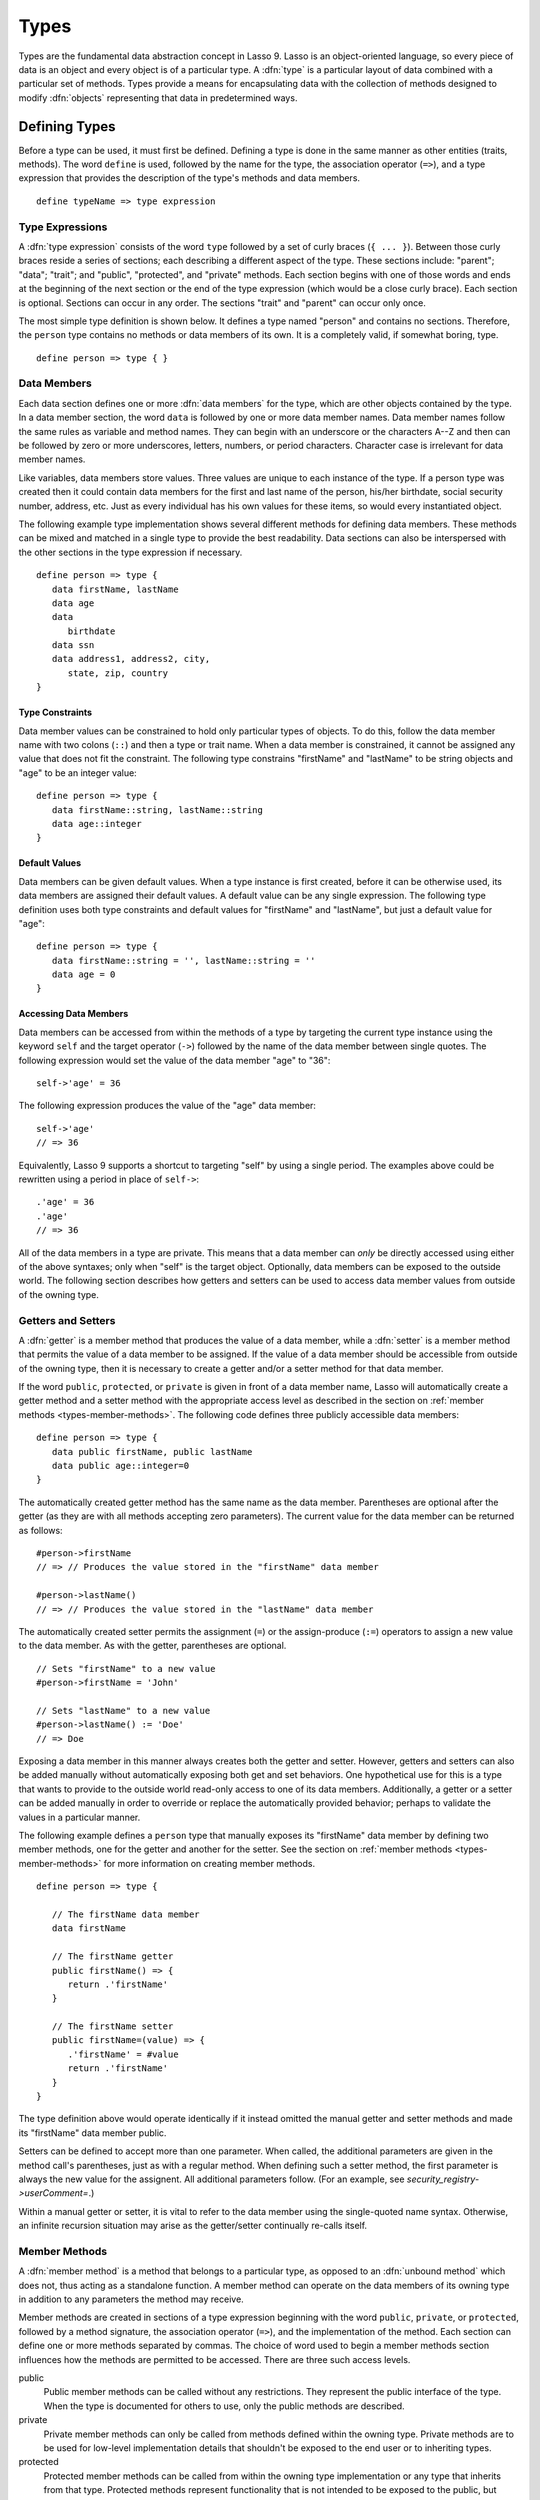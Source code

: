 .. http://www.lassosoft.com/Language-Guide-Defining-Types
.. _types:

*****
Types
*****

Types are the fundamental data abstraction concept in Lasso 9. Lasso is an
object-oriented language, so every piece of data is an object and every object
is of a particular type. A :dfn:`type` is a particular layout of data combined
with a particular set of methods. Types provide a means for encapsulating data
with the collection of methods designed to modify :dfn:`objects` representing
that data in predetermined ways.


Defining Types
==============

.. index:: define keyword

Before a type can be used, it must first be defined. Defining a type is done
in the same manner as other entities (traits, methods). The word ``define`` is
used, followed by the name for the type, the association operator (``=>``), and
a type expression that provides the description of the type's methods and data
members. ::

   define typeName => type expression


Type Expressions
----------------

A :dfn:`type expression` consists of the word ``type`` followed by a set of
curly braces (``{ ... }``). Between those curly braces reside a series of
sections; each describing a different aspect of the type. These sections
include: "parent"; "data"; "trait"; and "public", "protected", and "private"
methods. Each section begins with one of those words and ends at the beginning
of the next section or the end of the type expression (which would be a close
curly brace). Each section is optional. Sections can occur in any order. The
sections "trait" and "parent" can occur only once.

The most simple type definition is shown below. It defines a type named "person"
and contains no sections. Therefore, the ``person`` type contains no methods or
data members of its own. It is a completely valid, if somewhat boring, type. ::

   define person => type { }


Data Members
------------

.. index:: data keyword

Each data section defines one or more :dfn:`data members` for the type, which
are other objects contained by the type. In a data member section, the word
``data`` is followed by one or more data member names. Data member names follow
the same rules as variable and method names. They can begin with an underscore
or the characters A--Z and then can be followed by zero or more underscores,
letters, numbers, or period characters. Character case is irrelevant for data
member names.

Like variables, data members store values. Three values are unique to each
instance of the type. If a person type was created then it could contain data
members for the first and last name of the person, his/her birthdate, social
security number, address, etc. Just as every individual has his own values for
these items, so would every instantiated object.

The following example type implementation shows several different methods for
defining data members. These methods can be mixed and matched in a single type
to provide the best readability. Data sections can also be interspersed with the
other sections in the type expression if necessary. ::

   define person => type {
      data firstName, lastName
      data age
      data
         birthdate
      data ssn
      data address1, address2, city,
         state, zip, country
   }


Type Constraints
^^^^^^^^^^^^^^^^

.. index:: tag literal

Data member values can be constrained to hold only particular types of objects.
To do this, follow the data member name with two colons (``::``) and then a type
or trait name. When a data member is constrained, it cannot be assigned any
value that does not fit the constraint. The following type constrains
"firstName" and "lastName" to be string objects and "age" to be an integer
value::

   define person => type {
      data firstName::string, lastName::string
      data age::integer
   }


Default Values
^^^^^^^^^^^^^^

Data members can be given default values. When a type instance is first created,
before it can be otherwise used, its data members are assigned their default
values. A default value can be any single expression. The following type
definition uses both type constraints and default values for "firstName" and
"lastName", but just a default value for "age"::

   define person => type {
      data firstName::string = '', lastName::string = ''
      data age = 0
   }


Accessing Data Members
^^^^^^^^^^^^^^^^^^^^^^

.. index:: self keyword

Data members can be accessed from within the methods of a type by targeting the
current type instance using the keyword ``self`` and the target operator
(``->``) followed by the name of the data member between single quotes. The
following expression would set the value of the data member "age" to "36"::

   self->'age' = 36

The following expression produces the value of the "age" data member::

   self->'age'
   // => 36

Equivalently, Lasso 9 supports a shortcut to targeting "self" by using a single
period. The examples above could be rewritten using a period in place of
``self->``::

   .'age' = 36
   .'age'
   // => 36

All of the data members in a type are private. This means that a data member can
*only* be directly accessed using either of the above syntaxes; only when
"self" is the target object. Optionally, data members can be exposed to the
outside world. The following section describes how getters and setters can be
used to access data member values from outside of the owning type.


.. _types-getters-setters:

Getters and Setters
-------------------

A :dfn:`getter` is a member method that produces the value of a data member,
while a :dfn:`setter` is a member method that permits the value of a data member
to be assigned. If the value of a data member should be accessible from outside
of the owning type, then it is necessary to create a getter and/or a setter
method for that data member.

If the word ``public``, ``protected``, or ``private`` is given in front of a
data member name, Lasso will automatically create a getter method and a setter
method with the appropriate access level as described in the section on
:ref:`member methods <types-member-methods>`. The following code defines three
publicly accessible data members::

   define person => type {
      data public firstName, public lastName
      data public age::integer=0
   }

The automatically created getter method has the same name as the data member.
Parentheses are optional after the getter (as they are with all methods
accepting zero parameters). The current value for the data member can be
returned as follows::

   #person->firstName
   // => // Produces the value stored in the "firstName" data member

   #person->lastName()
   // => // Produces the value stored in the "lastName" data member

The automatically created setter permits the assignment (``=``) or the
assign-produce (``:=``) operators to assign a new value to the data member. As
with the getter, parentheses are optional. ::

   // Sets "firstName" to a new value
   #person->firstName = 'John'

   // Sets "lastName" to a new value
   #person->lastName() := 'Doe'
   // => Doe

Exposing a data member in this manner always creates both the getter and setter.
However, getters and setters can also be added manually without automatically
exposing both get and set behaviors. One hypothetical use for this is a type
that wants to provide to the outside world read-only access to one of its data
members. Additionally, a getter or a setter can be added manually in order to
override or replace the automatically provided behavior; perhaps to validate
the values in a particular manner.

The following example defines a ``person`` type that manually exposes its
"firstName" data member by defining two member methods, one for the getter and
another for the setter. See the section on :ref:`member methods
<types-member-methods>` for more information on creating member methods. ::

   define person => type {

      // The firstName data member
      data firstName

      // The firstName getter
      public firstName() => {
         return .'firstName'
      }

      // The firstName setter
      public firstName=(value) => {
         .'firstName' = #value
         return .'firstName'
      }
   }

The type definition above would operate identically if it instead omitted the
manual getter and setter methods and made its "firstName" data member public.

Setters can be defined to accept more than one parameter. When called, the
additional parameters are given in the method call's parentheses, just as with a
regular method. When defining such a setter method, the first parameter is
always the new value for the assignent. All additional parameters follow. (For
an example, see `security_registry->userComment=`.)

Within a manual getter or setter, it is vital to refer to the data member using
the single-quoted name syntax. Otherwise, an infinite recursion situation may
arise as the getter/setter continually re-calls itself.


.. _types-member-methods:

Member Methods
--------------

.. index:: public keyword, private keyword, protected keyword

A :dfn:`member method` is a method that belongs to a particular type, as opposed
to an :dfn:`unbound method` which does not, thus acting as a standalone
function. A member method can operate on the data members of its owning type in
addition to any parameters the method may receive.

Member methods are created in sections of a type expression beginning with the
word ``public``, ``private``, or ``protected``, followed by a method signature,
the association operator (``=>``), and the implementation of the method. Each
section can define one or more methods separated by commas. The choice of word
used to begin a member methods section influences how the methods are permitted
to be accessed. There are three such access levels.

public
   Public member methods can be called without any restrictions. They represent
   the public interface of the type. When the type is documented for others to
   use, only the public methods are described.

private
   Private member methods can only be called from methods defined within the
   owning type. Private methods are to be used for low-level implementation
   details that shouldn't be exposed to the end user or to inheriting types.

protected
   Protected member methods can be called from within the owning type
   implementation or any type that inherits from that type. Protected methods
   represent functionality that is not intended to be exposed to the public, but
   which may be overridden, modified, or used from within types inheriting from
   the owning type.

The following type expression defines three data members and three member
methods. The method ``describe`` returns a description of the person and is
intended to be called by users of the type. The methods ``describeName`` and
``describeAge`` are private and protected methods, not intended to be used by
the outside world. ::

   define person => type {
      data
         public firstName,
         public lastName,
         public age

      public describe() => {
         return .describeName + ', ' + .describeAge
      }
      private describeName() => .firstName + ' ' + .lastName
      protected describeAge() => 'age ' + .age
   }

Given the definition above, the following example illustrates valid and invalid
use of a ``person`` object::

   local(p = person)
   #p->describe
   // =>  , age

   #p->describeAge
   // => // FAILURE: access not permitted

The second usage fails because the ``describeAge`` method is protected. A type
that inherits from person can access ``describeAge``, but it cannot access
``describeName`` because that method is marked as private.


Inheritance
-----------

Every type inherits from one or more parent types. To :dfn:`inherit` from
another type means that every instance of the type will automatically possess
all of the data members and methods of the parent type, plus those defined in
the type expression itself. The concept of inheritance is used to build more
complex types out of more generalized types.

A more general type may have several different more specific types inheriting
from it as it provides a basic set of functionality that each inheriting type
will also possess. Lasso only supports single-inheritance, that is, each type
has only one immediate parent and that parent has only one immediate parent. All
types can eventually trace down to a :type:`null` parent. If a parent is not
explicitly specified when a type is defined then the parent of the type is
:type:`null`.

All of the public or protected member methods belonging to a parent type will be
made available to the types that inherit from it. Any method defined in a parent
type that conflicts with those of an inheriting type will be replaced by the
inheriting type's method. This permits inheriting types to override or replace
functionality provided by a parent.


Parent Section
^^^^^^^^^^^^^^

.. index:: parent keyword

The :dfn:`parent` section names the parent that the type being defined is to
inherit from. For example, the ``person`` type can inherit from the ``entity``
type by naming it in its parent section. Each person object that gets created
will then possess all of the data members and methods found in the ``entity``
type, whatever those might be. ::

   define person => type {
      parent entity
   }

Only one parent type can be listed. The parent section can appear only once in a
type expression. While you can place it anywhere in the type expression, it is
recommended that you place it at the top.

The following code defines two simple types: ``one`` and ``two``. Type ``two``
inherits from type ``one``. Notice that the ``second`` method is overridden by
the second type, but the ``first`` method is not. ::

   define one => type {
      public first() => 'alpha'
      public second() => 'beta'
   }

   define two => type {
      parent one
      public second() => 'gamma'
   }

When the ``first`` method of a ``two`` object is called, the value "alpha" is
returned since it is automatically calling the method from the parent type. The
``second`` method returns "gamma" since it is calling the overridden method from
type ``two``. ::

   two->first
   // => alpha

   two->second
   // => gamma


Accessing Inherited Methods
^^^^^^^^^^^^^^^^^^^^^^^^^^^

.. index:: inherited keyword

Sometimes it is necessary to call "down" to an inherited method. A method
inherited from an ancestor (any of the parents down the chain to :type:`null`)
can be accessed by using the ``inherited`` keyword followed by the target
operator (``->``) followed by the method call (name and any parameters).

In the following example, the method ``third`` is defined to call the inherited
method ``second``. The method from type ``two`` will be bypassed in favor of the
corresponding method from type ``one``. ::

   define one => type {
      public first() => 'alpha'
      public second() => 'beta'
   }

   define two => type {
      parent one
      public second() => 'gamma'
      public third() => inherited->second
   }

   two->third
   // => beta

Equivalently, Lasso 9 supports a shortcut syntax of two periods for targeting
"inherited" which can be used to access the methods of a parent type. The
example above can be rewritten using ``..`` in place of ``inherited->``::

   define two => type {
      parent one
      public second() => 'gamma'
      public third() => ..second
   }


Trait Section
^^^^^^^^^^^^^

Every type has a single trait which may be composed of other subtraits. A type
inherits all of the methods that its trait defines, provided that the type
implements the requirements for the trait. For example, a type must be
serializable for it to be stored in a session, which means importing the
:trait:`trait_serializable` trait. See the :ref:`traits` chapter for a
complete description of how traits are created.

The trait section of a type expression can import one or more other traits.
These traits are combined to form the trait for the type. The following code
shows a type definition that imports the :trait:`trait_array` and
:trait:`trait_map` traits::

   define mytype => type {
      trait {
         import trait_array, trait_map
      }
   }

A trait section can appear anywhere within a type expression, but can appear
only once.


Type Creators
-------------

A :dfn:`type creator` is a method that returns a new instance of a type. For
example, calling the method named `string` produces a new string object. By
default each type has a creator method that corresponds to the name of the type
and requires no parameters.

The example type ``person`` would automatically have a creator method ``person``
that returns a new instance of the type. ::

   // Assigns a new person object to #myperson
   local(myperson = person())

If a type does not define its own creator method(s), then it is provided with a
default zero-parameter type creator. Attempting to provide parameters to a type
creator that does not accept any parameters will fail. ::

   local(myperson = person(264))
   // => // FAILURE: person() accepts no parameters


.. _types-oncreate:

onCreate
^^^^^^^^

.. index:: onCreate callback

Many types allow one or more parameters to be provided when a new object is
created in order to customize the object before it is used. A type can specify
its own type creators by defining one or more methods named ``onCreate``. When a
new object is created, the ``onCreate`` method corresponding to the given
parameters is immediately called before the new object is returned to the user.
Each ``onCreate`` must be a public member method.

To illustrate, the following type definition defines an ``onCreate`` method that
requires three parameters: "firstName", "lastName", and "birthdate". These
parameters correspond to the data members of the type and allow them to be set
when the object is first created. The creator simply assigns the parameter
values to the data members. ::

   define person => type {
      data firstName::string, lastName::string
      data birthdate::date

      public onCreate(firstName::string, lastName::string, birthdate::date) => {
         .'firstName' = #firstName
         .'lastName' = #lastName
         .'birthdate' = #birthdate
      }
   }

To create an instance of this type, the creator must be called with the required
parameters. The following code will create a new instance of the ``person``
type::

   local(myperson = person('John', 'Doe', date('1/1/1974')))

Note that when a creator has been specified, the default creator, which requires
no parameters, is not automatically provided. Lasso will not supply a default
type creator when the author has included their own.

Many type creators can be defined by specifying multiple ``onCreate`` methods.
The following type defines three type creators. The first permits ``person``
objects to be created with no parameters; the second, with first and last names;
and the third, with first and last names and a birthdate. ::

   define person => type {
      data firstName::string, lastName::string
      data birthdate::date

      public onCreate() => {}
      public onCreate(firstName, lastName) => {
         .'firstName' = string(#firstName)
         .'lastName' = string(#lastName)
      }
      public onCreate(
               firstName::string,
               lastName::string,
               birthdate::date) => {
         .'firstName' = #firstName
         .'lastName' = #lastName
         .'birthdate' = #birthdate
      }
   }


Callback Methods
----------------

In addition to the ``onCreate`` method, Lasso reserves a number of other method
names as callbacks which are automatically used in different situations. Lasso
provides default behavior so all callbacks are optional, but by defining a
callback a type can customize its behavior.


asString
^^^^^^^^

.. index:: asString callback

The ``asString`` method is called when an object is expressed as a string. By
default, a type instance will simply output the name of the object's type.
Overriding this method allows a type to control how it is output. The following
code defines a simple type that outputs a greeting when its ``asString`` method
is called::

   define mytype => type {
      public asString() => 'Hello World!'
   }

   mytype
   // => Hello World!


.. _types-oncompare:

onCompare
^^^^^^^^^

.. index:: onCompare callback

The ``onCompare`` method is called whenever an object is compared against
another object. This includes when the equality (``==``), and inequality
(``!=``) operators are used and when objects are compared for ordinality using
any of the relative equality operators (``<``, ``<=``, ``>``, ``>=``).

An ``onCompare`` method must accept one parameter and must return an integer
value. ::

   public onCompare(rhs)::integer

If the parameter is equal to the current type instance then a value of "0"
should be returned. If the current type instance is less than the parameter then
an integer less than zero should be returned (e.g. "-1"). If the current type
instance is greater than the parameter then an integer greater than zero should
be returned (e.g. "1").

For example, the following ``person`` type has an ``onCompare`` method that
gives ``person`` objects the ability to compare themselves with each other::

   define person => type {
      data public firstName::string,
            public lastName::string

      public onCompare(other::person) => {
         .firstName != #other->firstName ?
            return .firstName < #other->firstName? -1 | 1
         .lastName != #other->lastName ?
            return .lastName < #other->lastName? -1 | 1
         return 0
      }

      public onCreate(firstName::string, lastName::string) => {
         .firstName = string(#firstName)
         .lastName = string(#lastName)
      }
   }

Given the above type definition, the following examples use the
``onCompare`` method behind the scenes to provide the ability to compare
persons::

   person('Bob', 'Barker') == person('Bob', 'Barker')
   // => true

   person('Bob', 'Barker') == person('Bob', 'Parker')
   // => false

Multiple ``onCompare`` methods can be provided, each specialized to compare
against particular object types. For example, an ``integer`` type would want to
permit itself to be compared against other integer objects, but it should also
want to be comparable to decimal objects. Such an ``integer`` type would have
one ``onCompare`` method for integer objects and another for decimal objects.
This example also shows how the ``onCompare`` method can be manually called on
objects. In this case, the "value" data member is responsible for doing the
actual comparisons, so its ``onCompare`` method is called and the value
returned. ::

   define myint => type {
      data private value

      public onCompare(i::integer) => .value->onCompare(#i)
      public onCompare(d::decimal) => .value->onCompare(integer(#d))
   }


.. _types-contains:

contains
^^^^^^^^

.. index:: contains callback

The ``contains`` method is called whenever an object is compared using the
contains (``>>``) or not contains (``!>>``) operators.

A ``contains`` method should accept one parameter and must return a boolean
value, either "true" or "false". ::

   public contains(rhs)::boolean

If the parameter is contained within the current type instance (using whatever
logic makes sense for the type) then a value of "true" should be returned;
otherwise, a value of "false" should be returned.

For example, the type ``odds`` below overrides the contains operators so that
``odds >> 3`` will return "true" and ``odds >> 4`` will return "false". ::

   define odds => type {
      public contains(rhs::integer)::boolean => {
         return #rhs % 2 == 1
      }
   }

Other types that implement their own ``contains`` methods include :type:`array`
and :type:`map`, which search their contained objects for a match before
returning "true" or "false".


.. _types-invoke:

invoke
^^^^^^

.. index:: invoke callback

The ``invoke`` method is called whenever an object is invoked by applying
parentheses to it. By default, invoking an object produces a copy of the invoked
object. However, objects can add their own ``invoke`` methods to alter this
behavior. The following code shows how an instance of the ``person`` type might
be invoked::

   define person => type {
      data
         public firstName::string,
         public lastName::string

      public invoke() => .firstName + ' ' + .lastName + ' was invoked!'
      public onCreate(firstName::string, lastName::string) => {
         .firstName = string(#firstName)
         .lastName = string(#lastName)
      }
   }

The following shows how a ``person`` object would be invoked, by either directly
calling the ``invoke`` method or by applying parentheses::

   local(per = person('Bob', 'Parker'))

   #per()
   // => Bob Parker was invoked!

   #per->invoke
   // => Bob Parker was invoked!


\_unknowntag
^^^^^^^^^^^^

.. index:: _unknowntag callback

Implementing the ``_unknowntag`` method allows a type to handle requests for
methods that it does not have. When a search for a member method fails, the
system will call the ``_unknowntag`` method if it is defined. The originally
sought method name is available by calling ``method_name``.

The following example creates a type whose only member method is
``_unknowntag``, which returns the name of the called method::

   define echo_method => type {
      public _unknowntag => method_name->asString
   }

   echo_method->rhino
   // => rhino


Operator Overloading
--------------------

Types can provide their own routines to be called when the standard arithmetical
operators (``+ - * / %``) are used with an instance of the type on the left-hand
side of the expression.

If the standard operators are overloaded they should be mapped as closely as
possible to the standard arithmetical meanings of the operators. For example,
the addition operator (``+``) is also used for string concatenation.


Overloading Arithmetical Operators
^^^^^^^^^^^^^^^^^^^^^^^^^^^^^^^^^^

An arithmetical operator is overloaded by defining a member method whose name is
the same as the operator symbol. The method must accept one parameter and return
an appropriate value. The type instance should not be modified by these
operations. ::

   public +(rhs)
   public -(rhs)
   public *(rhs)
   public /(rhs)
   public %(rhs)

The following example provides a full set of arithmetical operators for the
``myint`` type::

   define myint => type {
      data private value

      public onCreate(value = 0) => { .value = #value }
      public asString() => string(.value)
      public +(rhs::integer) => myint(.value + #rhs)
      public -(rhs::integer) => myint(.value - #rhs)
      public *(rhs::integer) => myint(.value * #rhs)
      public /(rhs::integer) => myint(.value / #rhs)
      public %(rhs::integer) => myint(.value % #rhs)
   }

   myint(9) + 5 * 40
   // => 209


Overloading Equality Operators
^^^^^^^^^^^^^^^^^^^^^^^^^^^^^^

See the section on the :ref:`onCompare method <types-oncompare>` for information
about how to overload the equality operators (``==``, ``!=``, ``<``, ``<=``,
``>``, ``>=``, ``===``, ``!==``).


Overloading Containment Operators
^^^^^^^^^^^^^^^^^^^^^^^^^^^^^^^^^

See the section on the :ref:`contains method <types-contains>` for information
about how to overload the containment operators (``>>``, ``!>>``).


Modifying Types
===============

Lasso permits types to have methods added to them outside of the original
defining type expression. This is done by defining the method using the word
``define`` followed by the name of the type, the target operator (``->``), and
then the rest of the method signature and body. The following example adds the
method ``speak`` to the ``person`` type::

   define person->speak() => 'Hello, world!'


Type/Object Introspection Methods
=================================

Lasso provides a number of methods that can be used to gain information about a
type or object. These methods are summarized below.

.. type:: null

.. member:: null->type()

   Returns the type name for any type instance. The value is the name that was
   used when the type was defined.

.. member:: null->isA(name::tag)

   Checks whether an object is of the given type. The method will return "1" if
   the type specified by the ``name`` parameter matches the type of the
   instance, or "2" if the trait specified by ``name`` is implemented by the
   type of the instance. The method call `null->isA(::null)` will only return
   "1" for the :type:`null` type instance itself.

.. member:: null->isNotA(name::tag)

   The opposite of `null->isA`.

.. member:: null->listMethods()

   Returns a staticarray of :type:`signature` objects for all of the methods
   that are available for the type.

.. member:: null->hasMethod(name::tag)

   Returns "true" if the type implements a method with the given name.

.. member:: null->parent()

   Returns the name of the parent of the target object. If the method returns
   "null" then the final parent has been reached.

.. member:: null->trait()

   Returns the trait for the target object. Returns "null" if the object does
   not have a trait.

   .. seealso::
      `~null->setTrait` and `~null->addTrait` in the :ref:`traits` chapter.
